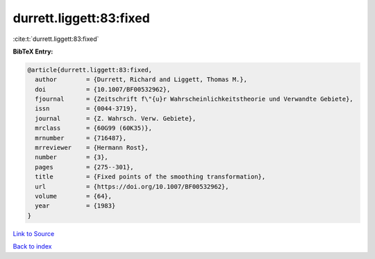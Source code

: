 durrett.liggett:83:fixed
========================

:cite:t:`durrett.liggett:83:fixed`

**BibTeX Entry:**

.. code-block:: bibtex

   @article{durrett.liggett:83:fixed,
     author        = {Durrett, Richard and Liggett, Thomas M.},
     doi           = {10.1007/BF00532962},
     fjournal      = {Zeitschrift f\"{u}r Wahrscheinlichkeitstheorie und Verwandte Gebiete},
     issn          = {0044-3719},
     journal       = {Z. Wahrsch. Verw. Gebiete},
     mrclass       = {60G99 (60K35)},
     mrnumber      = {716487},
     mrreviewer    = {Hermann Rost},
     number        = {3},
     pages         = {275--301},
     title         = {Fixed points of the smoothing transformation},
     url           = {https://doi.org/10.1007/BF00532962},
     volume        = {64},
     year          = {1983}
   }

`Link to Source <https://doi.org/10.1007/BF00532962},>`_


`Back to index <../By-Cite-Keys.html>`_
